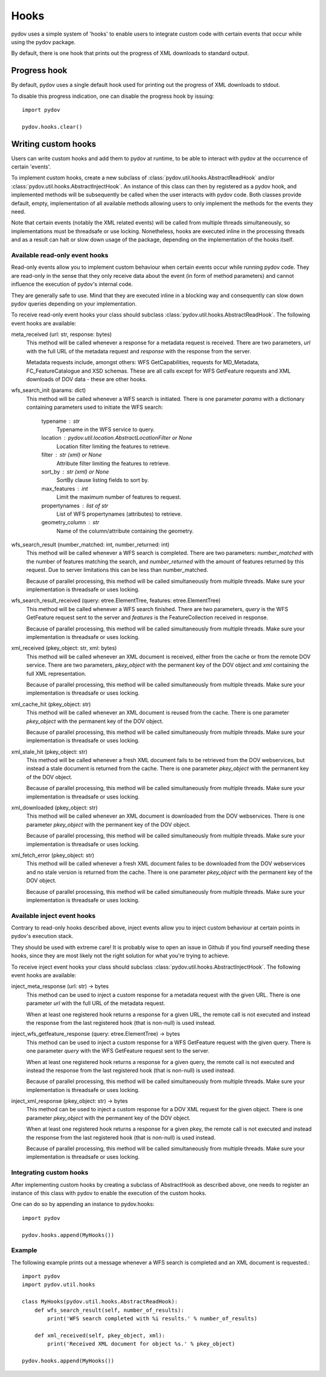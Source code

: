 =====
Hooks
=====

pydov uses a simple system of 'hooks' to enable users to integrate custom
code with certain events that occur while using the pydov package.

By default, there is one hook that prints out the progress of XML downloads
to standard output.

Progress hook
*************
By default, pydov uses a single default hook used for printing out the
progress of XML downloads to stdout.

To disable this progress indication, one can disable the progress hook by
issuing::

    import pydov

    pydov.hooks.clear()


Writing custom hooks
********************
Users can write custom hooks and add them to pydov at runtime, to be able to
interact with pydov at the occurrence of certain 'events'.

To implement custom hooks, create a new subclass of
:class:`pydov.util.hooks.AbstractReadHook` and/or
:class:`pydov.util.hooks.AbstractInjectHook`. An instance of this class can
then by registered as a pydov hook, and implemented methods will be
subsequently be called when the user interacts with pydov code. Both classes
provide default, empty, implementation of all available methods allowing users
to only implement the methods for the events they need.

Note that certain events (notably the XML related events) will be called from
multiple threads simultaneously, so implementations must be threadsafe or use
locking. Nonetheless, hooks are executed inline in the processing threads and
as a result can halt or slow down usage of the package, depending on the
implementation of the hooks itself.


Available read-only event hooks
...............................

Read-only events allow you to implement custom behaviour when certain events
occur while running pydov code. They are read-only in the sense that they only
receive data about the event (in form of method parameters) and cannot influence
the execution of pydov's internal code.

They are generally safe to use. Mind that they are executed inline in a
blocking way and consequently can slow down pydov queries depending on your
implementation.

To receive read-only event hooks your class should subclass
:class:`pydov.util.hooks.AbstractReadHook`. The following event hooks are
available:

meta_received (url: str, response: bytes)
    This method will be called whenever a response for a metadata request is
    received. There are two parameters, `url` with the full URL of the metadata
    request and `response` with the response from the server.

    Metadata requests include, amongst others: WFS GetCapabilities,
    requests for MD_Metadata, FC_FeatureCatalogue and XSD schemas. These are
    all calls except for WFS GetFeature requests and XML downloads of DOV data
    - these are other hooks.

wfs_search_init (params: dict)
    This method will be called whenever a WFS search is initiated. There is
    one parameter `params` with a dictionary containing parameters used to
    initiate the WFS search:

        typename : str
            Typename in the WFS service to query.
        location : pydov.util.location.AbstractLocationFilter or None
            Location filter limiting the features to retrieve.
        filter : str (xml) or None
            Attribute filter limiting the features to retrieve.
        sort_by : str (xml) or None
            SortBy clause listing fields to sort by.
        max_features : int
            Limit the maximum number of features to request.
        propertynames : list of str
            List of WFS propertynames (attributes) to retrieve.
        geometry_column : str
            Name of the column/attribute containing the geometry.

wfs_search_result (number_matched: int, number_returned: int)
    This method will be called whenever a WFS search is completed. There are
    two parameters: `number_matched` with the number of features matching the
    search, and `number_returned` with the amount of features returned by this
    request. Due to server limitations this can be less than number_matched.

    Because of parallel processing, this method will be called simultaneously
    from multiple threads. Make sure your implementation is threadsafe or uses
    locking.

wfs_search_result_received (query: etree.ElementTree, features: etree.ElementTree)
    This method will be called whenever a WFS search finished. There are two
    parameters, `query` is the WFS GetFeature request sent to the server and
    `features` is the FeatureCollection received in response.

    Because of parallel processing, this method will be called simultaneously
    from multiple threads. Make sure your implementation is threadsafe or uses
    locking.

xml_received (pkey_object: str, xml: bytes)
    This method will be called whenever an XML document is received, either
    from the cache or from the remote DOV service. There are two parameters,
    `pkey_object` with the permanent key of the DOV object and `xml` containing
    the full XML representation.

    Because of parallel processing, this method will be called simultaneously
    from multiple threads. Make sure your implementation is threadsafe or uses
    locking.

xml_cache_hit (pkey_object: str)
    This method will be called whenever an XML document is reused from the
    cache. There is one parameter `pkey_object` with the permanent key of
    the DOV object.

    Because of parallel processing, this method will be called simultaneously
    from multiple threads. Make sure your implementation is threadsafe or uses
    locking.

xml_stale_hit (pkey_object: str)
    This method will be called whenever a fresh XML document fails to be
    retrieved from the DOV webservices, but instead a stale document is
    returned from the cache. There is one parameter `pkey_object` with the
    permanent key of the DOV object.

    Because of parallel processing, this method will be called simultaneously
    from multiple threads. Make sure your implementation is threadsafe or uses
    locking.

xml_downloaded (pkey_object: str)
    This method will be called whenever an XML document is downloaded from
    the DOV webservices. There is one parameter `pkey_object` with the
    permanent key of the DOV object.

    Because of parallel processing, this method will be called simultaneously
    from multiple threads. Make sure your implementation is threadsafe or uses
    locking.

xml_fetch_error (pkey_object: str)
    This method will be called whenever a fresh XML document failes to be
    downloaded from the DOV webservices and no stale version is returned from
    the cache. There is one parameter `pkey_object` with the permanent key of
    the DOV object.

    Because of parallel processing, this method will be called simultaneously
    from multiple threads. Make sure your implementation is threadsafe or uses
    locking.


Available inject event hooks
............................

Contrary to read-only hooks described above, inject events allow you to inject
custom behaviour at certain points in pydov's execution stack.

They should be used with extreme care! It is probably wise to open an issue in
Github if you find yourself needing these hooks, since they are most likely not
the right solution for what you're trying to achieve.

To receive inject event hooks your class should subclass
:class:`pydov.util.hooks.AbstractInjectHook`. The following event hooks are
available:


inject_meta_response (url: str) -> bytes
    This method can be used to inject a custom response for a metadata request
    with the given URL. There is one parameter `url` with the full URL of the
    metadata request.

    When at least one registered hook returns a response for a given URL,
    the remote call is not executed and instead the response from the
    last registered hook (that is non-null) is used instead.

inject_wfs_getfeature_response (query: etree.ElementTree) -> bytes
    This method can be used to inject a custom response for a WFS GetFeature
    request with the given query. There is one parameter `query` with the WFS
    GetFeature request sent to the server.

    When at least one registered hook returns a response for a given query,
    the remote call is not executed and instead the response from the
    last registered hook (that is non-null) is used instead.

    Because of parallel processing, this method will be called simultaneously
    from multiple threads. Make sure your implementation is threadsafe or uses
    locking.

inject_xml_response (pkey_object: str) -> bytes
    This method can be used to inject a custom response for a DOV XML
    request for the given object. There is one parameter `pkey_object` with
    the permanent key of the DOV object.

    When at least one registered hook returns a response for a given pkey,
    the remote call is not executed and instead the response from the
    last registered hook (that is non-null) is used instead.

    Because of parallel processing, this method will be called
    simultaneously from multiple threads. Make sure your implementation is
    threadsafe or uses locking.


Integrating custom hooks
........................

After implementing custom hooks by creating a subclass of AbstractHook as
described above, one needs to register an instance of this class with pydov
to enable the execution of the custom hooks.

One can do so by appending an instance to pydov.hooks::

    import pydov

    pydov.hooks.append(MyHooks())

Example
.......

The following example prints out a message whenever a WFS search is
completed and an XML document is requested.::

    import pydov
    import pydov.util.hooks

    class MyHooks(pydov.util.hooks.AbstractReadHook):
        def wfs_search_result(self, number_of_results):
            print('WFS search completed with %i results.' % number_of_results)

        def xml_received(self, pkey_object, xml):
            print('Received XML document for object %s.' % pkey_object)

    pydov.hooks.append(MyHooks())
